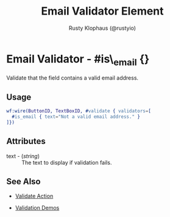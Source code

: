 # vim: sw=3 ts=3 ft=org

#+TITLE: Email Validator Element
#+STYLE: <LINK href='../stylesheet.css' rel='stylesheet' type='text/css' />
#+AUTHOR: Rusty Klophaus (@rustyio)
#+OPTIONS:   H:2 num:1 toc:1 \n:nil @:t ::t |:t ^:t -:t f:t *:t <:t
#+EMAIL: 
#+TEXT: [[http://nitrogenproject.com][Home]] | [[file:../index.org][Getting Started]] | [[file:../api.org][API]] | [[file:../elements.org][Elements]] | [[file:../actions.org][Actions]] | [[file:../validators.org][*Validators*]] | [[file:../handlers.org][Handlers]] | [[file:../config.org][Configuration Options]] | [[file:../plugins.org][Plugins]] | [[file:../jquery_mobile_integration.org][Mobile]] | [[file:../troubleshooting.org][Troubleshooting]] | [[file:../about.org][About]]

* Email Validator - #is\_email {}

  Validate that the field contains a valid email address.

** Usage

#+BEGIN_SRC erlang
   wf:wire(ButtonID, TextBoxID, #validate { validators=[
     #is_email { text="Not a valid email address." }
   ]})
#+END_SRC

** Attributes

   + text - (/string/) :: The text to display if validation fails.

** See Also

	+ [[../actions/validate.org][Validate Action]]

	+ [[http://nitrogenproject.com/demos/validation][Validation Demos]]
